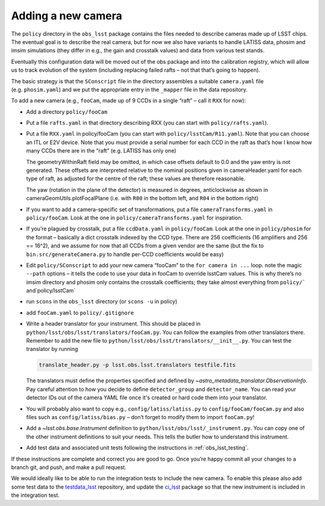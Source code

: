 .. _obs_lsst_adding_camera:

Adding a new camera
===================

The ``policy`` directory in the ``obs_lsst`` package contains the files
needed to describe cameras made up of LSST chips. The eventual goal is
to describe the real camera, but for now we also have variants to handle
LATISS data, phosim and imsim simulations (they differ in e.g., the gain and
crosstalk values) and data from various test stands.

Eventually this configuration data will be moved out of
the obs package and into the calibration registry, which will allow us
to track evolution of the system (including replacing failed rafts – not
that that’s going to happen).

The basic strategy is that the ``SConscript`` file in the directory
assembles a suitable ``camera.yaml`` file (e.g. ``phosim.yaml``) and we put
the appropriate entry in the ``_mapper`` file in the data repository.

To add a new camera (e.g., ``fooCam``, made up of 9 CCDs in a single
“raft” – call it ``RXX`` for now):

-  Add a directory ``policy/fooCam``
-  Put a file ``rafts.yaml`` in that directory describing RXX (you can
   start with ``policy/rafts.yaml``).
-  Put a file ``RXX.yaml`` in policy/fooCam (you can start with
   ``policy/lsstCam/R11.yaml``). Note that you can choose an ITL or E2V
   device. Note that you must provide a serial number for each CCD in
   the raft as that’s how I know how many CCDs there are in the “raft”
   (e.g. LATISS has only one)

   The geometryWithinRaft field may be omitted, in which case offsets
   default to 0.0 and the yaw entry is not generated.  These offsets
   are interpreted relative to the nominal positions given in cameraHeader.yaml
   for each type of raft, as adjusted for the centre of the raft; these
   values are therefore reasonable.

   The yaw (rotation in the plane of the detector) is measured in degrees,
   anticlockwise as shown in cameraGeomUtils.plotFocalPlane (i.e. with ``R00`` in
   the bottom left, and ``R04`` in the bottom right)

-  If you want to add a camera-specific set of transformations, put a
   file ``cameraTransforms.yaml`` in ``policy/fooCam``. Look at the one
   in ``policy/cameraTransforms.yaml`` for inspiration.
-  If you’re plagued by crosstalk, put a file ``ccdData.yaml`` in
   ``policy/fooCam``. Look at the one in ``policy/phosim`` for the
   format – basically a dict crosstalk indexed by the CCD type. There
   are 256 coefficients (16 amplifiers and 256 == 16^2), and we assume
   for now that all CCDs from a given vendor are the same (but the fix
   to ``bin.src/generateCamera.py`` to handle per-CCD coefficients would
   be easy)
-  Edit ``policy/SConscript`` to add your new camera “fooCam” to the
   ``for camera in ...`` loop. note the magic ``--path`` options – it
   tells the code to use your data in fooCam to override lsstCam values.
   This is why there’s no imsim directory and phosim only contains the
   crosstalk coefficients; they take almost everything from
   :literal:`policy/`` and`\ policy/lsstCam\`
-  run ``scons`` in the ``obs_lsst`` directory (or ``scons -u`` in
   policy)
-  add ``fooCam.yaml`` to ``policy/.gitignore``
-  Write a header translator for your instrument. This should be placed in
   ``python/lsst/obs/lsst/translators/fooCam.py``. You can follow the examples
   from other translators there.  Remember to add the new file to
   ``python/lsst/obs/lsst/translators/__init__.py``.
   You can test the translator by running

   .. code-block:: bash

      translate_header.py -p lsst.obs.lsst.translators testfile.fits

   The translators must define the properties specified and defined by
   `~astro_metadata_translator.ObservationInfo`.
   Pay careful attention to how you decide to define ``detector_group``
   and ``detector_name``.  You can read your detector IDs out of the camera
   YAML file once it's created or hard code them into your translator.
-  You will probably also want to copy e.g., ``config/latiss/latiss.py``
   to ``config/fooCam/fooCam.py`` and also files such as
   ``config/latiss/bias.py`` – don’t forget to modify them to import
   ``fooCam.py``!
-  Add a `~lsst.obs.base.Instrument` definition to ``python/lsst/obs/lsst/_instrument.py``.
   You can copy one of the other instrument definitions to suit your needs.
   This tells the butler how to understand this instrument.
-  Add test data and associated unit tests following the instructions in
   :ref:`obs_lsst_testing`.

If these instructions are complete and correct you are good to go. Once
you’re happy commit all your changes to a branch git, and push, and make
a pull request.

We would ideally like to be able to run the integration tests to include
the new camera.  To enable this please also add some test data to the
`testdata_lsst <https://github.com/lsst/testdata_lsst>`_ repository,
and update the `ci_lsst <https://github.com/lsst-dm/ci_lsst>`_ package so that
the new instrument is included in the integration test.
